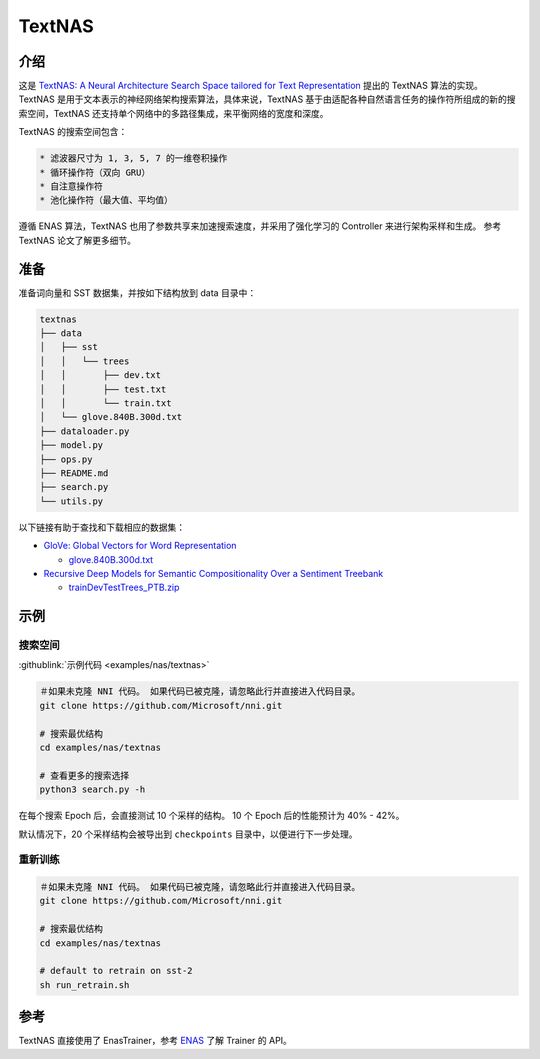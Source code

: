 TextNAS
=======

介绍
------------

这是 `TextNAS: A Neural Architecture Search Space tailored for Text Representation <https://arxiv.org/pdf/1912.10729.pdf>`__ 提出的 TextNAS 算法的实现。 TextNAS 是用于文本表示的神经网络架构搜索算法，具体来说，TextNAS 基于由适配各种自然语言任务的操作符所组成的新的搜索空间，TextNAS 还支持单个网络中的多路径集成，来平衡网络的宽度和深度。 

TextNAS 的搜索空间包含： 

.. code-block:: bash

   * 滤波器尺寸为 1, 3, 5, 7 的一维卷积操作 
   * 循环操作符（双向 GRU） 
   * 自注意操作符
   * 池化操作符（最大值、平均值）


遵循 ENAS 算法，TextNAS 也用了参数共享来加速搜索速度，并采用了强化学习的 Controller 来进行架构采样和生成。 参考 TextNAS 论文了解更多细节。

准备
-----------

准备词向量和 SST 数据集，并按如下结构放到 data 目录中：

.. code-block:: bash

   textnas
   ├── data
   │   ├── sst
   │   │   └── trees
   │   │       ├── dev.txt
   │   │       ├── test.txt
   │   │       └── train.txt
   │   └── glove.840B.300d.txt
   ├── dataloader.py
   ├── model.py
   ├── ops.py
   ├── README.md
   ├── search.py
   └── utils.py

以下链接有助于查找和下载相应的数据集：


* `GloVe: Global Vectors for Word Representation <https://nlp.stanford.edu/projects/glove/>`__

  * `glove.840B.300d.txt <http://nlp.stanford.edu/data/glove.840B.300d.zip>`__

* `Recursive Deep Models for Semantic Compositionality Over a Sentiment Treebank <https://nlp.stanford.edu/sentiment/>`__

  * `trainDevTestTrees_PTB.zip <https://nlp.stanford.edu/sentiment/trainDevTestTrees_PTB.zip>`__

示例
--------

搜索空间
^^^^^^^^^^^^

:githublink:`示例代码 <examples/nas/textnas>`

.. code-block:: bash

   ＃如果未克隆 NNI 代码。 如果代码已被克隆，请忽略此行并直接进入代码目录。
   git clone https://github.com/Microsoft/nni.git

   # 搜索最优结构
   cd examples/nas/textnas

   # 查看更多的搜索选择
   python3 search.py -h

在每个搜索 Epoch 后，会直接测试 10 个采样的结构。 10 个 Epoch 后的性能预计为 40% - 42%。

默认情况下，20 个采样结构会被导出到 ``checkpoints`` 目录中，以便进行下一步处理。

重新训练
^^^^^^^

.. code-block:: bash

   ＃如果未克隆 NNI 代码。 如果代码已被克隆，请忽略此行并直接进入代码目录。
   git clone https://github.com/Microsoft/nni.git

   # 搜索最优结构
   cd examples/nas/textnas

   # default to retrain on sst-2
   sh run_retrain.sh

参考
---------

TextNAS 直接使用了 EnasTrainer，参考 `ENAS <./ENAS.rst>`__ 了解 Trainer 的 API。
